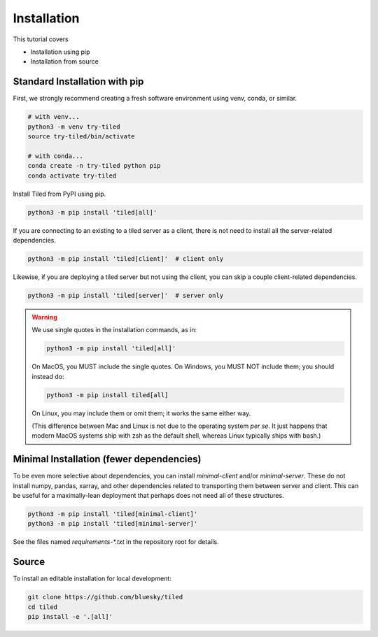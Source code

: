 ============
Installation
============

This tutorial covers

* Installation using pip
* Installation from source

Standard Installation with pip
------------------------------

First, we strongly recommend creating a fresh software environment using venv,
conda, or similar.

.. code:: bash

   # with venv...
   python3 -m venv try-tiled
   source try-tiled/bin/activate

   # with conda...
   conda create -n try-tiled python pip
   conda activate try-tiled

Install Tiled from PyPI using pip.

.. code:: bash

   python3 -m pip install 'tiled[all]'

If you are connecting to an existing to a tiled server as a client, there
is not need to install all the server-related dependencies.

.. code:: bash

   python3 -m pip install 'tiled[client]'  # client only

Likewise, if you are deploying a tiled server but not using the client, you can
skip a couple client-related dependencies.

.. code:: bash

   python3 -m pip install 'tiled[server]'  # server only

.. warning::

   We use single quotes in the installation commands, as in:

   .. code:: bash

      python3 -m pip install 'tiled[all]'

   On MacOS, you MUST include the single quotes.
   On Windows, you MUST NOT include them; you should instead do:

   .. code:: bash

      python3 -m pip install tiled[all]

   On Linux, you may include them or omit them; it works the same either way.

   (This difference between Mac and Linux is not due to the operating system *per
   se*. It just happens that modern MacOS systems ship with zsh as the default
   shell, whereas Linux typically ships with bash.)

Minimal Installation (fewer dependencies)
-----------------------------------------

To be even more selective about dependencies, you can install `minimal-client`
and/or `minimal-server`. These do not install numpy, pandas, xarray,
and other dependencies related to transporting them between server and client.
This can be useful for a maximally-lean deployment that perhaps does not
need all of these structures.

.. code:: bash

   python3 -m pip install 'tiled[minimal-client]'
   python3 -m pip install 'tiled[minimal-server]'

See the files named `requirements-*.txt` in the repository root for details.

Source
------

To install an editable installation for local development:

.. code:: bash

   git clone https://github.com/bluesky/tiled
   cd tiled
   pip install -e '.[all]'
